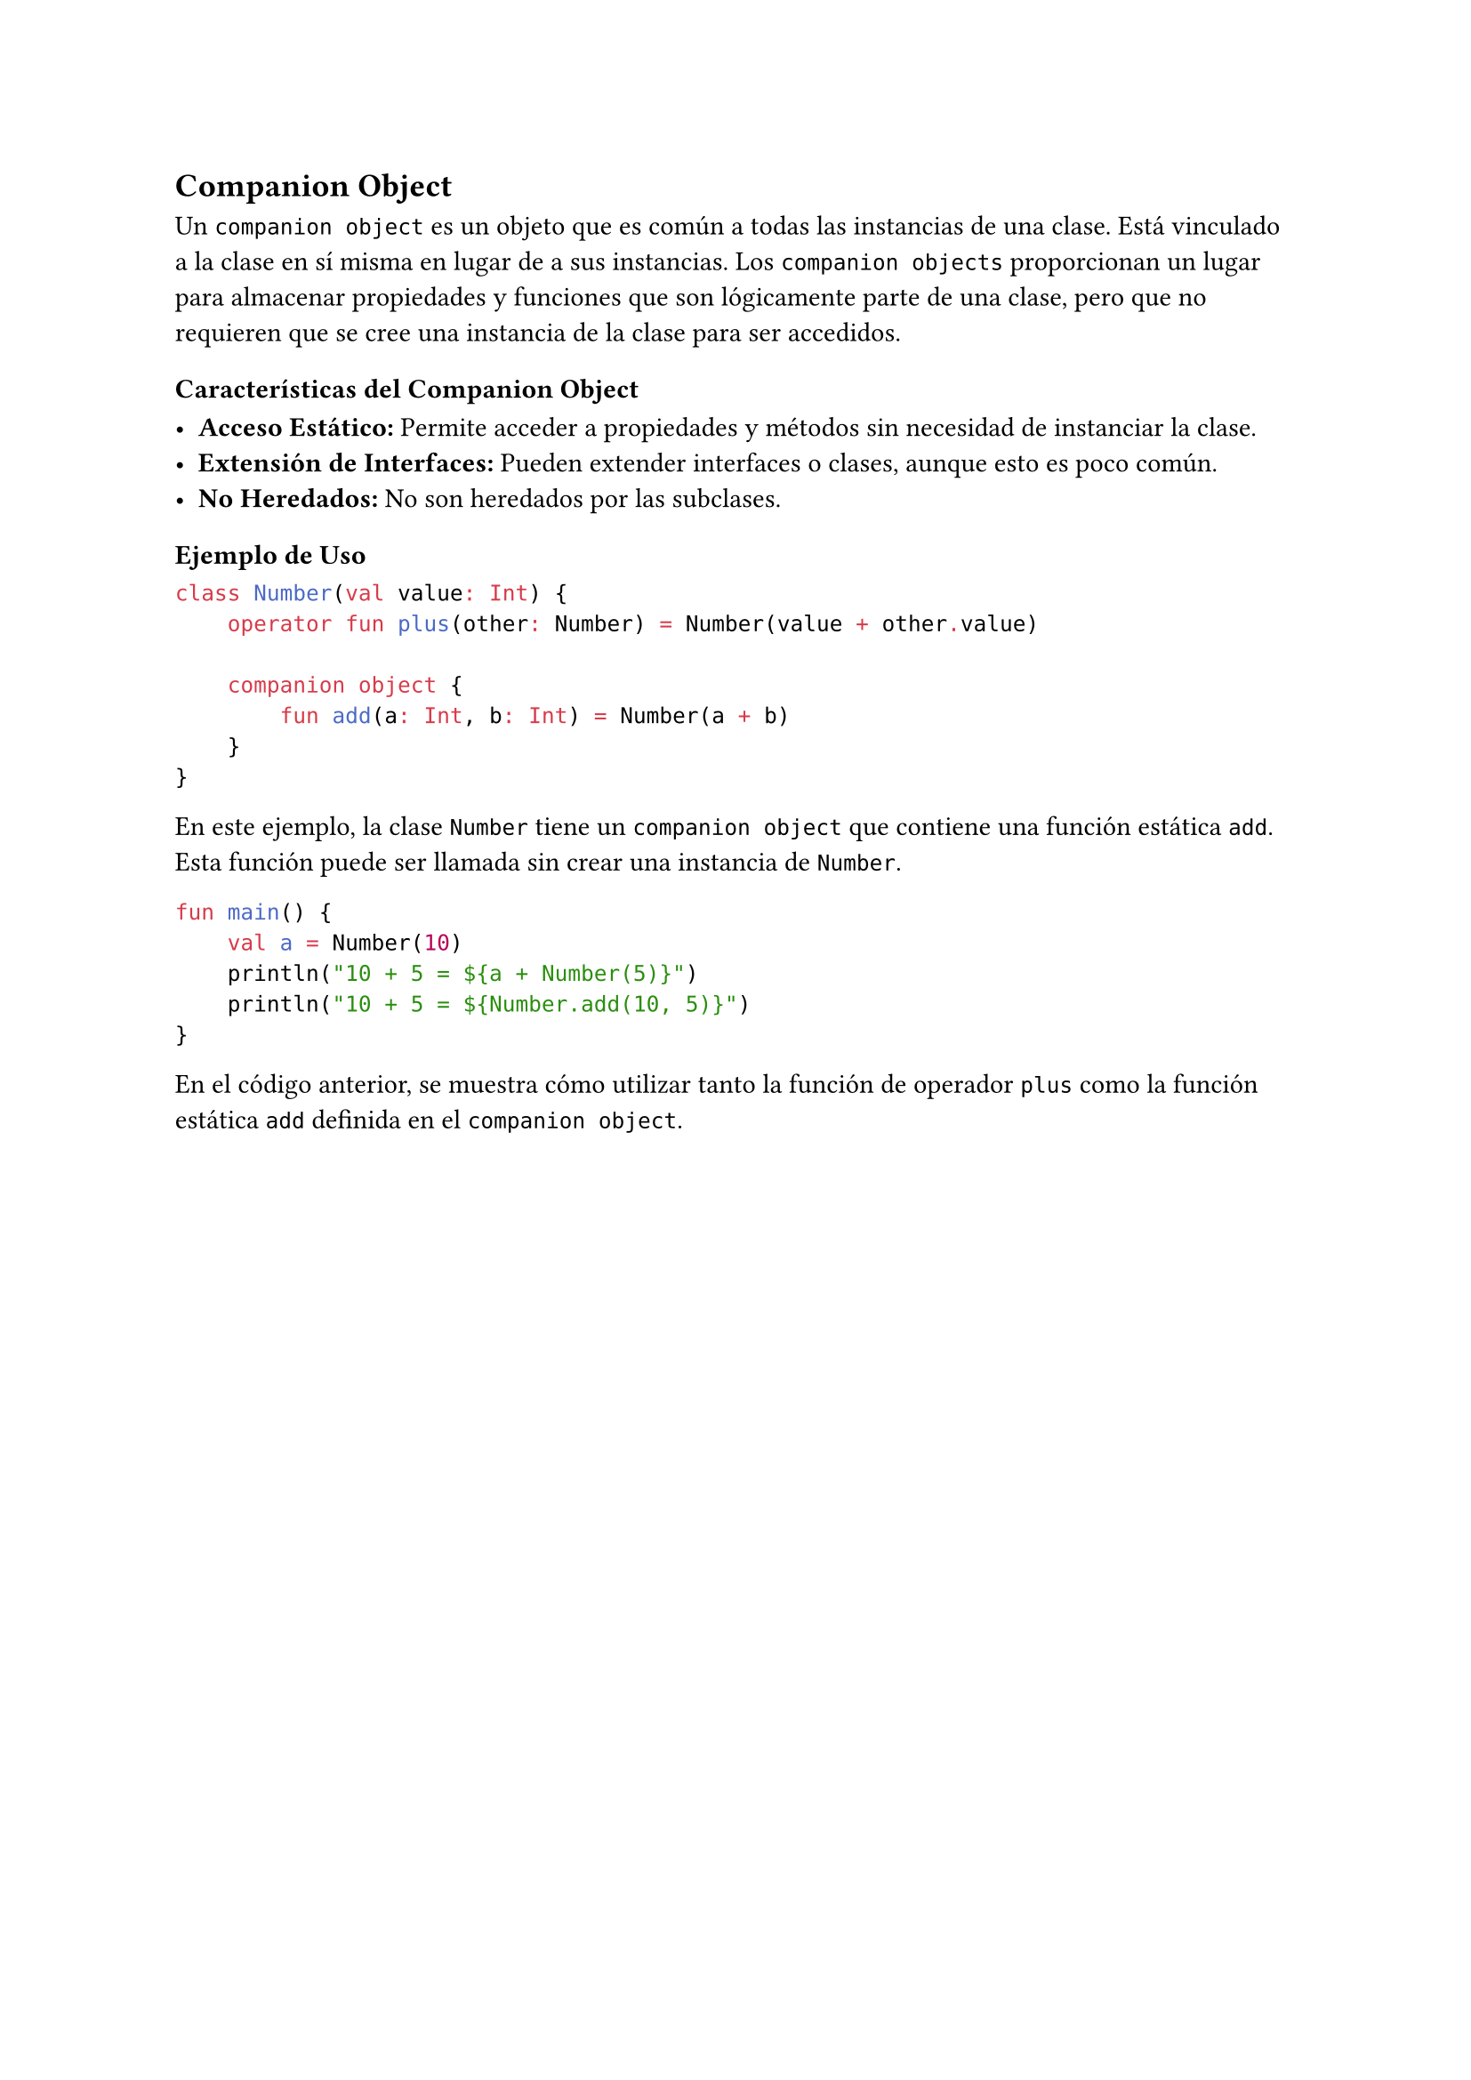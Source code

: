 == Companion Object

Un `companion object` es un objeto que es común a todas las instancias de una clase. 
Está vinculado a la clase en sí misma en lugar de a sus instancias. 
Los `companion objects` proporcionan un lugar para almacenar propiedades y funciones que son lógicamente parte de una clase, pero que no requieren que se cree una instancia de la clase para ser accedidos.

=== Características del Companion Object

- *Acceso Estático:* Permite acceder a propiedades y métodos sin necesidad de instanciar la clase.
- *Extensión de Interfaces:* Pueden extender interfaces o clases, aunque esto es poco común.
- *No Heredados:* No son heredados por las subclases.

=== Ejemplo de Uso

```kotlin
class Number(val value: Int) {
    operator fun plus(other: Number) = Number(value + other.value)

    companion object {
        fun add(a: Int, b: Int) = Number(a + b)
    }
}
```

En este ejemplo, la clase `Number` tiene un `companion object` que contiene una función estática `add`.
Esta función puede ser llamada sin crear una instancia de `Number`.

```kotlin
fun main() {
    val a = Number(10)
    println("10 + 5 = ${a + Number(5)}")
    println("10 + 5 = ${Number.add(10, 5)}")
}
```

En el código anterior, se muestra cómo utilizar tanto la función de operador `plus` como la función estática `add` definida en el `companion object`.
